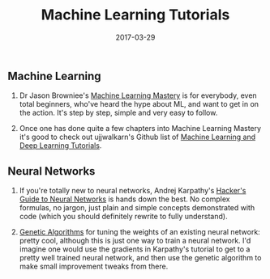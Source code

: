 #+title: Machine Learning Tutorials
#+date: 2017-03-29
** Machine Learning
1. Dr Jason Browniee's
   [[http://machinelearningmastery.com/start-here/][Machine Learning
   Mastery]] is for everybody, even total beginners, who've heard the
   hype about ML, and want to get in on the action. It's step by step,
   simple and very easy to follow.

2. Once one has done quite a few chapters into Machine Learning Mastery
   it's good to check out ujjwalkarn's Github list of
   [[https://github.com/ujjwalkarn/Machine-Learning-Tutorials][Machine
   Learning and Deep Learning Tutorials]].

** Neural Networks
1. If you're totally new to neural networks, Andrej Karpathy's
   [[http://karpathy.github.io/neuralnets/][Hacker's Guide to Neural
   Networks]] is hands down the best. No complex formulas, no jargon,
   just plain and simple concepts demonstrated with code (which you
   should definitely rewrite to fully understand).

2. [[http://www.ai-junkie.com/ga/intro/gat1.html][Genetic Algorithms]]
   for tuning the weights of an existing neural network: pretty cool,
   although this is just one way to train a neural network. I'd imagine
   one would use the gradients in Karpathy's tutorial to get to a pretty
   well trained neural network, and then use the genetic algorithm to
   make small improvement tweaks from there.


